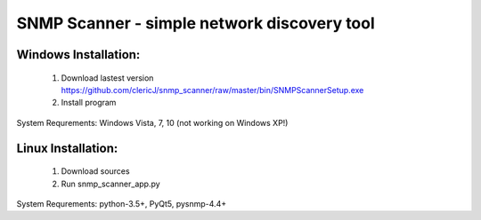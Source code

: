 ============================================
SNMP Scanner - simple network discovery tool
============================================

.. figure:: https://github.com/clericJ/snmp_scanner/raw/master/screenshot.png

Windows Installation:
-----------------
 1. Download lastest version https://github.com/clericJ/snmp_scanner/raw/master/bin/SNMPScannerSetup.exe
 2. Install program
System Requrements: Windows Vista, 7, 10 (not working on Windows XP!)

Linux Installation:
-----------------
 1. Download sources
 2. Run snmp_scanner_app.py
System Requrements: python-3.5+, PyQt5, pysnmp-4.4+

